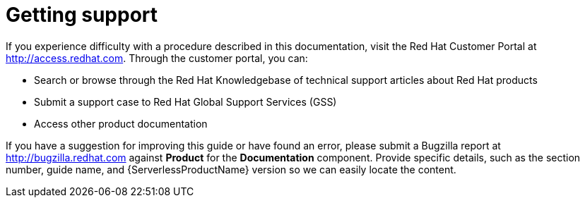 ////
[role="_abstract"]
Module included in the following assemblies:
- /serverless/serverless-release-notes.adoc
////

[id="serverless-getting-support_{context}"]
= Getting support

If you experience difficulty with a procedure described in this documentation, visit the Red Hat Customer Portal at http://access.redhat.com. Through the customer portal, you can:

* Search or browse through the Red Hat Knowledgebase of technical support articles about Red Hat products
* Submit a support case to Red Hat Global Support Services (GSS)
* Access other product documentation

If you have a suggestion for improving this guide or have found an error, please submit a Bugzilla report at http://bugzilla.redhat.com against *Product* for the *Documentation* component. Provide specific details, such as the section number, guide name, and {ServerlessProductName} version so we can easily locate the content.
